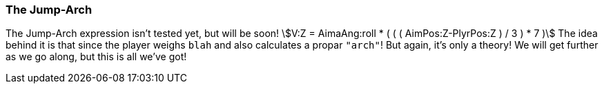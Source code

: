 === The Jump-Arch
============
The Jump-Arch expression isn't tested yet, but will be soon!
asciimath:[V:Z = AimaAng:roll * ( ( ( AimPos:Z-PlyrPos:Z ) / 3 ) * 7 )]
The idea behind it is that since the player weighs `blah` and also calculates a propar `"arch"`! But again, it's only a theory! We will get further as we go along, but this is all we've got!
============